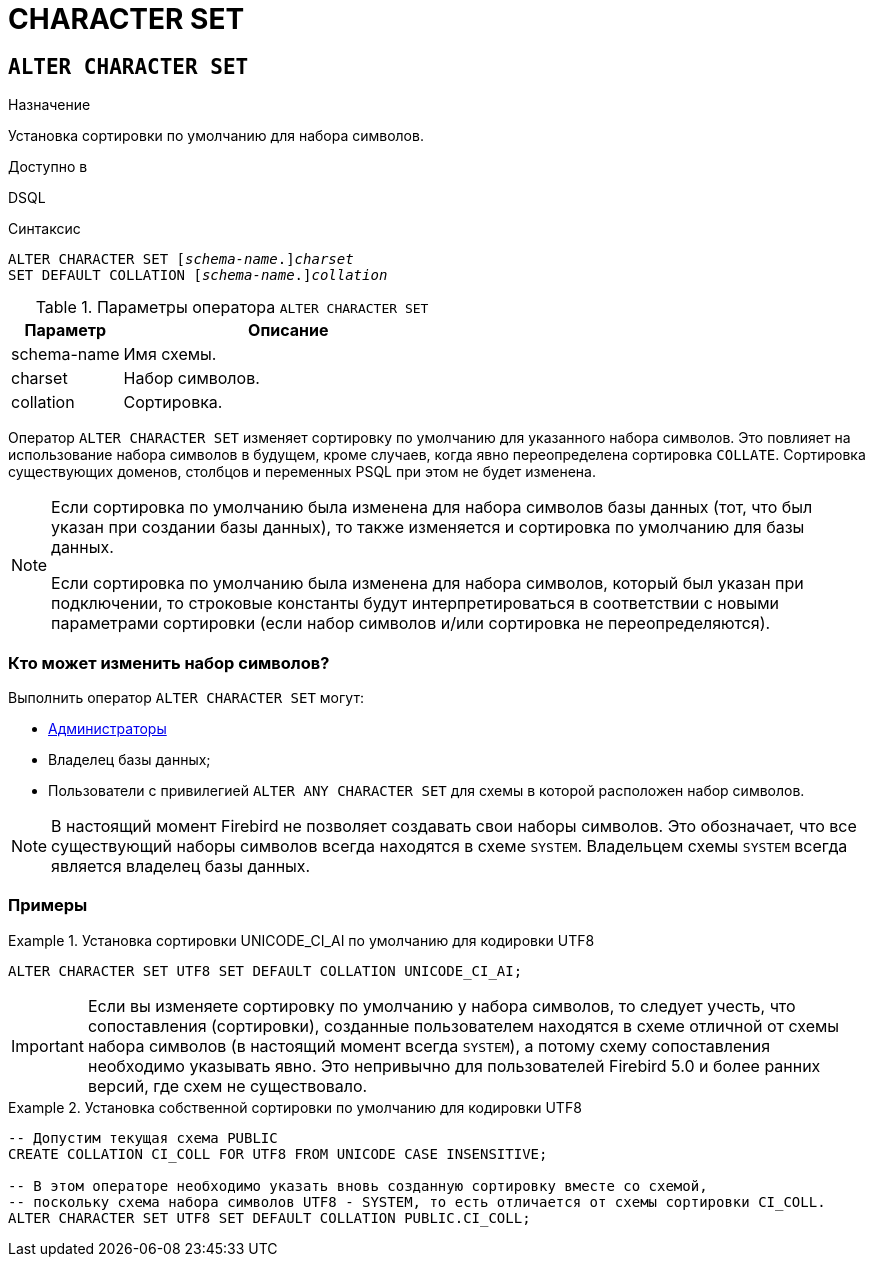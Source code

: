 [[fblangref-ddl-charset]]
= CHARACTER SET

[[fblangref-ddl-charset-alter]]
== `ALTER CHARACTER SET`

.Назначение
Установка сортировки по умолчанию для набора символов.
(((ALTER CHARACTER SET)))

.Доступно в
DSQL

.Синтаксис
[listing,subs="+quotes"]
----
ALTER CHARACTER SET \[__schema-name__.]_charset_
SET DEFAULT COLLATION \[__schema-name__.]_collation_
----

[[fblangref-ddl-tbl-charsetalter]]
.Параметры оператора `ALTER CHARACTER SET`
[cols="<1,<3", options="header",stripes="none"]
|===
^| Параметр
^| Описание

|schema-name
|Имя схемы.

|charset
|Набор символов.

|collation
|Сортировка.
|===

Оператор `ALTER CHARACTER SET` изменяет сортировку по умолчанию для указанного набора символов. Это повлияет на использование набора символов в будущем, кроме случаев, когда явно переопределена сортировка `COLLATE`. Сортировка существующих доменов, столбцов и переменных PSQL при этом не будет изменена.

[NOTE]
====
Если сортировка по умолчанию была изменена для набора символов базы данных (тот, что был указан при создании базы данных), то также изменяется и сортировка по умолчанию для базы данных.

Если сортировка по умолчанию была изменена для набора символов, который был указан при подключении, то строковые константы будут интерпретироваться в соответствии с новыми параметрами сортировки (если набор символов и/или сортировка не переопределяются).
====

[[fblangref-ddl-charset-alter-who]]
=== Кто может изменить набор символов?

Выполнить оператор `ALTER CHARACTER SET` могут:

* <<fblangref-security-administrators,Администраторы>>
* Владелец базы данных;
* Пользователи с привилегией `ALTER ANY CHARACTER SET` для схемы в которой расположен набор символов.

[NOTE]
====
В настоящий момент Firebird не позволяет создавать свои наборы символов. Это обозначает, что все существующий наборы символов всегда находятся в схеме `SYSTEM`. Владельцем схемы `SYSTEM` всегда является владелец базы данных.
====

[[fblangref-ddl-charset-alter-examples]]
=== Примеры

.Установка сортировки UNICODE_CI_AI по умолчанию для кодировки UTF8
[example]
====
[source,sql]
----
ALTER CHARACTER SET UTF8 SET DEFAULT COLLATION UNICODE_CI_AI;
----
====

[IMPORTANT]
====
Если вы изменяете сортировку по умолчанию у набора символов, то следует учесть, что сопоставления (сортировки), созданные пользователем находятся в схеме отличной от схемы набора символов (в настоящий момент всегда `SYSTEM`), а потому схему сопоставления необходимо указывать явно. Это непривычно для пользователей Firebird 5.0 и более ранних версий, где схем не существовало.
====

.Установка собственной сортировки по умолчанию для кодировки UTF8
[example]
====
[source,sql]
----
-- Допустим текущая схема PUBLIC
CREATE COLLATION CI_COLL FOR UTF8 FROM UNICODE CASE INSENSITIVE;

-- В этом операторе необходимо указать вновь созданную сортировку вместе со схемой,
-- поскольку схема набора символов UTF8 - SYSTEM, то есть отличается от схемы сортировки CI_COLL.
ALTER CHARACTER SET UTF8 SET DEFAULT COLLATION PUBLIC.CI_COLL;
----
====
